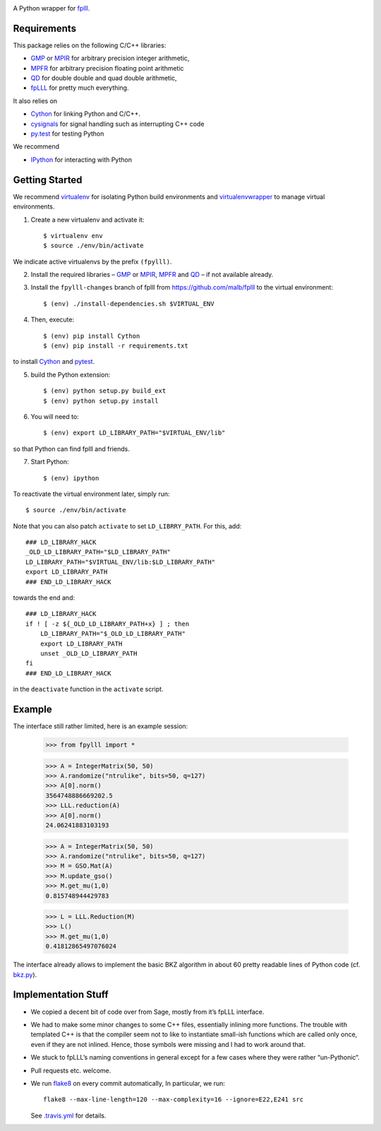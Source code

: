 .. image:: https://travis-ci.org/malb/fpylll.svg
    :target: https://travis-ci.org/malb/fpylll

A Python wrapper for `fplll <https://github.com/dstehle/fplll>`_.

Requirements
------------

This package relies on the following C/C++ libraries:

- `GMP <https://gmplib.org>`_ or `MPIR <http://mpir.org>`_ for arbitrary precision integer arithmetic,
- `MPFR <http://www.mpfr.org>`_ for arbitrary precision floating point arithmetic
- `QD <http://crd-legacy.lbl.gov/~dhbailey/mpdist/>`_ for double double and quad double arithmetic,
- `fpLLL <https://github.com/dstehle/fplll>`_ for pretty much everything.

It also relies on

- `Cython <http://cython.org>`_ for linking Python and C/C++.
- `cysignals <https://github.com/sagemath/cysignals>`_ for signal handling such as interrupting C++ code
- `py.test <http://pytest.org/latest/>`_ for testing Python

We recommend

- `IPython  <https://ipython.org>`_ for interacting with Python

Getting Started
---------------

We recommend `virtualenv <https://virtualenv.readthedocs.org/>`_ for isolating Python build environments and `virtualenvwrapper <https://virtualenvwrapper.readthedocs.org/>`_ to manage virtual environments.

1. Create a new virtualenv and activate it::

     $ virtualenv env
     $ source ./env/bin/activate

We indicate active virtualenvs by the prefix ``(fpylll)``.

2. Install the required libraries – `GMP <https://gmplib.org>`_ or `MPIR <http://mpir.org>`_, `MPFR <http://www.mpfr.org>`_ and `QD <http://crd-legacy.lbl.gov/~dhbailey/mpdist/>`_ – if not available already.

3. Install the ``fpylll-changes`` branch of fplll from https://github.com/malb/fplll to the virtual environment::

     $ (env) ./install-dependencies.sh $VIRTUAL_ENV

4. Then, execute::

     $ (env) pip install Cython
     $ (env) pip install -r requirements.txt

to install `Cython <http://cython.org>`_ and `pytest <http://pytest.org/latest/>`_.

5. build the Python extension::

     $ (env) python setup.py build_ext
     $ (env) python setup.py install

6. You will need to::

     $ (env) export LD_LIBRARY_PATH="$VIRTUAL_ENV/lib"

so that Python can find fplll and friends.

7. Start Python::

    $ (env) ipython

To reactivate the virtual environment later, simply run::

    $ source ./env/bin/activate

Note that you can also patch ``activate`` to set ``LD_LIBRRY_PATH``. For this, add::

    ### LD_LIBRARY_HACK
    _OLD_LD_LIBRARY_PATH="$LD_LIBRARY_PATH"
    LD_LIBRARY_PATH="$VIRTUAL_ENV/lib:$LD_LIBRARY_PATH"
    export LD_LIBRARY_PATH
    ### END_LD_LIBRARY_HACK

towards the end and::

    ### LD_LIBRARY_HACK
    if ! [ -z ${_OLD_LD_LIBRARY_PATH+x} ] ; then
        LD_LIBRARY_PATH="$_OLD_LD_LIBRARY_PATH"
        export LD_LIBRARY_PATH
        unset _OLD_LD_LIBRARY_PATH
    fi
    ### END_LD_LIBRARY_HACK

in the ``deactivate`` function in the ``activate`` script.

Example
-------

The interface still rather limited, here is an example session:

    >>> from fpylll import *

    >>> A = IntegerMatrix(50, 50)
    >>> A.randomize("ntrulike", bits=50, q=127)
    >>> A[0].norm()
    3564748886669202.5
    >>> LLL.reduction(A)
    >>> A[0].norm()
    24.06241883103193

    >>> A = IntegerMatrix(50, 50)
    >>> A.randomize("ntrulike", bits=50, q=127)
    >>> M = GSO.Mat(A)
    >>> M.update_gso()
    >>> M.get_mu(1,0)
    0.815748944429783

    >>> L = LLL.Reduction(M)
    >>> L()
    >>> M.get_mu(1,0)
    0.41812865497076024

The interface already allows to implement the basic BKZ algorithm in about 60 pretty readable lines of Python code (cf. `bkz.py <https://github.com/malb/fpylll/blob/master/src/fpylll/contrib/simple_bkz.py>`_).

Implementation Stuff
--------------------

- We copied a decent bit of code over from Sage, mostly from it’s fpLLL interface.

- We had to make some minor changes to some C++ files, essentially inlining more functions. The trouble with templated C++ is that the compiler seem not to like to instantiate small-ish functions which are called only once, even if they are not inlined. Hence, those symbols were missing and I had to work around that.

- We stuck to fpLLL’s naming conventions in general except for a few cases where they were rather “un-Pythonic“.

- Pull requests etc. welcome.

- We run `flake8 <https://flake8.readthedocs.org/en/latest/>`_ on every commit automatically, In particular, we run::

    flake8 --max-line-length=120 --max-complexity=16 --ignore=E22,E241 src

  See `.travis.yml <https://github.com/malb/fpylll/blob/master/.travis.yml>`_ for details.
